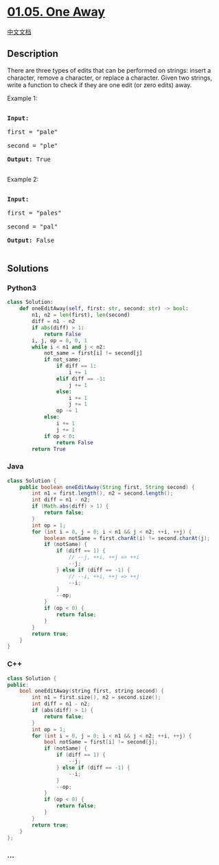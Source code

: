 * [[https://leetcode-cn.com/problems/one-away-lcci][01.05. One Away]]
  :PROPERTIES:
  :CUSTOM_ID: one-away
  :END:
[[./lcci/01.05.One Away/README.org][中文文档]]

** Description
   :PROPERTIES:
   :CUSTOM_ID: description
   :END:

#+begin_html
  <p>
#+end_html

There are three types of edits that can be performed on strings: insert
a character, remove a character, or replace a character. Given two
strings, write a function to check if they are one edit (or zero edits)
away.

#+begin_html
  </p>
#+end_html

#+begin_html
  <p>
#+end_html

Example 1:

#+begin_html
  </p>
#+end_html

#+begin_html
  <pre>

  <strong>Input:</strong> 

  first = &quot;pale&quot;

  second = &quot;ple&quot;

  <strong>Output:</strong> True

  </pre>
#+end_html

#+begin_html
  <p>
#+end_html

Example 2:

#+begin_html
  </p>
#+end_html

#+begin_html
  <pre>

  <strong>Input:</strong> 

  first = &quot;pales&quot;

  second = &quot;pal&quot;

  <strong>Output:</strong> False

  </pre>
#+end_html

** Solutions
   :PROPERTIES:
   :CUSTOM_ID: solutions
   :END:

#+begin_html
  <!-- tabs:start -->
#+end_html

*** *Python3*
    :PROPERTIES:
    :CUSTOM_ID: python3
    :END:
#+begin_src python
  class Solution:
      def oneEditAway(self, first: str, second: str) -> bool:
          n1, n2 = len(first), len(second)
          diff = n1 - n2
          if abs(diff) > 1:
              return False
          i, j, op = 0, 0, 1
          while i < n1 and j < n2:
              not_same = first[i] != second[j]
              if not_same:
                  if diff == 1:
                      i += 1
                  elif diff == -1:
                      j += 1
                  else:
                      i += 1
                      j += 1
                  op -= 1
              else:
                  i += 1
                  j += 1
              if op < 0:
                  return False
          return True
#+end_src

*** *Java*
    :PROPERTIES:
    :CUSTOM_ID: java
    :END:
#+begin_src java
  class Solution {
      public boolean oneEditAway(String first, String second) {
          int n1 = first.length(), n2 = second.length();
          int diff = n1 - n2;
          if (Math.abs(diff) > 1) {
              return false;
          }
          int op = 1;
          for (int i = 0, j = 0; i < n1 && j < n2; ++i, ++j) {
              boolean notSame = first.charAt(i) != second.charAt(j);
              if (notSame) {
                  if (diff == 1) {
                      // --j, ++i, ++j => ++i
                      --j;
                  } else if (diff == -1) {
                      // --i, ++i, ++j => ++j
                      --i;
                  }
                  --op;
              }
              if (op < 0) {
                  return false;
              }
          }
          return true;
      }
  }
#+end_src

*** *C++*
    :PROPERTIES:
    :CUSTOM_ID: c
    :END:
#+begin_src cpp
  class Solution {
  public:
      bool oneEditAway(string first, string second) {
          int n1 = first.size(), n2 = second.size();
          int diff = n1 - n2;
          if (abs(diff) > 1) {
              return false;
          }
          int op = 1;
          for (int i = 0, j = 0; i < n1 && j < n2; ++i, ++j) {
              bool notSame = first[i] != second[j];
              if (notSame) {
                  if (diff == 1) {
                      --j;
                  } else if (diff == -1) {
                      --i;
                  }
                  --op;
              }
              if (op < 0) {
                  return false;
              }
          }
          return true;
      }
  };
#+end_src

*** *...*
    :PROPERTIES:
    :CUSTOM_ID: section
    :END:
#+begin_example
#+end_example

#+begin_html
  <!-- tabs:end -->
#+end_html
